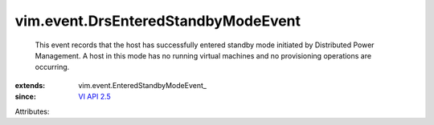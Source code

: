 
vim.event.DrsEnteredStandbyModeEvent
====================================
  This event records that the host has successfully entered standby mode initiated by Distributed Power Management. A host in this mode has no running virtual machines and no provisioning operations are occurring.
:extends: vim.event.EnteredStandbyModeEvent_
:since: `VI API 2.5 <vim/version.rst#vimversionversion2>`_

Attributes:

